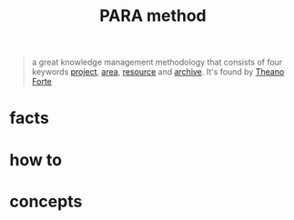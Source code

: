 :PROPERTIES:
:ID:       7e439c7a-363a-40d1-92af-2f7cb30eb7a3
:END:
#+title: PARA method
#+filetags: :what_is:

#+begin_quote
a great knowledge management methodology that consists of four keywords [[id:850199b3-8137-4f52-9aee-3230d8dff055][project]], [[id:8d0c0de6-2264-4eb6-a663-bf0f82559bfd][area]], [[id:4bfa85e6-7fea-440e-9614-b14b247c5a29][resource]] and [[id:ffb93d56-38a3-4d58-b2e7-0c5d2c0562f2][archive]]. It's found by [[id:3ae676a2-9523-428d-8780-ec0c583fa9cc][Theano Forte]]
#+end_quote

* facts
* how to
* concepts
